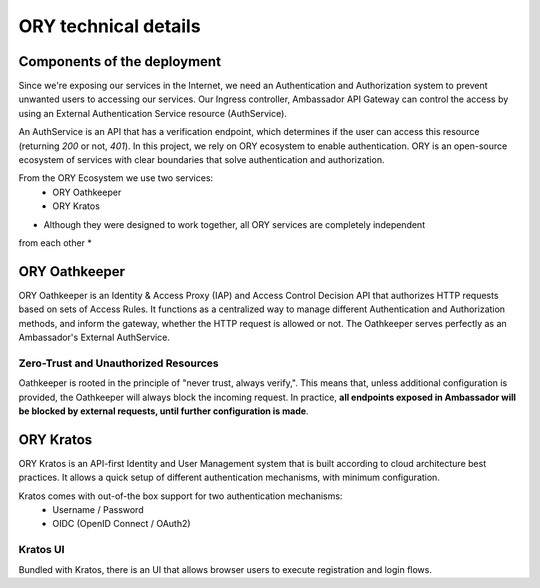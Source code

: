 ORY technical details
=========================

Components of the deployment
----------------------------

Since we're exposing our services in the Internet, we need an Authentication and
Authorization system to prevent unwanted users to accessing our services.
Our Ingress controller, Ambassador API Gateway can control the access by using an
External Authentication Service resource (AuthService).

An AuthService is an API that has a verification endpoint, which determines if the user
can access this resource (returning `200` or not, `401`).
In this project, we rely on ORY ecosystem to enable authentication.
ORY is an open-source ecosystem of services with clear boundaries that solve
authentication and authorization.

From the ORY Ecosystem we use two services:
    - ORY Oathkeeper
    - ORY Kratos

* Although they were designed to work together, all ORY services are completely independent
from each other *

ORY Oathkeeper
--------------

ORY Oathkeeper is an Identity & Access Proxy (IAP) and Access Control Decision API that
authorizes HTTP requests based on sets of Access Rules. It functions as a centralized way to
manage different Authentication and Authorization methods, and inform the gateway, whether
the HTTP request is allowed or not.
The Oathkeeper serves perfectly as an Ambassador's External AuthService.

Zero-Trust and Unauthorized Resources
~~~~~~~~~~~~~~~~~~~~~~~~~~~~~~~~~~~~~

Oathkeeper is rooted in the principle of "never trust, always verify,". This means that,
unless additional configuration is provided, the Oathkeeper will always block the incoming
request. In practice, **all endpoints exposed in Ambassador will be blocked by external
requests, until further configuration is made**.

ORY Kratos
----------

ORY Kratos is an API-first Identity and User Management system that is built according
to cloud architecture best practices. It allows a quick setup of different authentication
mechanisms, with minimum configuration.

Kratos comes with out-of-the box support for two authentication mechanisms:
    - Username / Password
    - OIDC (OpenID Connect / OAuth2)

Kratos UI
~~~~~~~~~

Bundled with Kratos, there is an UI that allows browser users to execute registration
and login flows.
